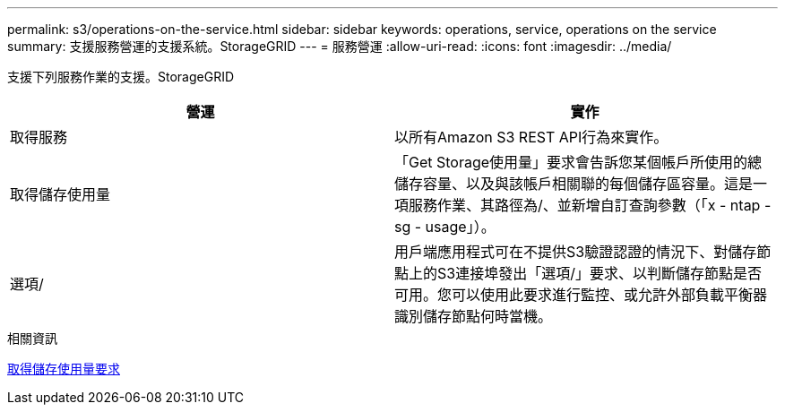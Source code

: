 ---
permalink: s3/operations-on-the-service.html 
sidebar: sidebar 
keywords: operations, service, operations on the service 
summary: 支援服務營運的支援系統。StorageGRID 
---
= 服務營運
:allow-uri-read: 
:icons: font
:imagesdir: ../media/


[role="lead"]
支援下列服務作業的支援。StorageGRID

|===
| 營運 | 實作 


 a| 
取得服務
 a| 
以所有Amazon S3 REST API行為來實作。



 a| 
取得儲存使用量
 a| 
「Get Storage使用量」要求會告訴您某個帳戶所使用的總儲存容量、以及與該帳戶相關聯的每個儲存區容量。這是一項服務作業、其路徑為/、並新增自訂查詢參數（「x - ntap - sg - usage」）。



 a| 
選項/
 a| 
用戶端應用程式可在不提供S3驗證認證的情況下、對儲存節點上的S3連接埠發出「選項/」要求、以判斷儲存節點是否可用。您可以使用此要求進行監控、或允許外部負載平衡器識別儲存節點何時當機。

|===
.相關資訊
xref:get-storage-usage-request.adoc[取得儲存使用量要求]
